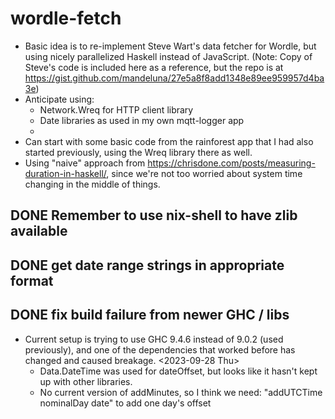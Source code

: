 * wordle-fetch
- Basic idea is to re-implement Steve Wart's data fetcher for Wordle,
  but using nicely parallelized Haskell instead of JavaScript. (Note:
  Copy of Steve's code is included here as a reference, but the repo
  is at
  https://gist.github.com/mandeluna/27e5a8f8add1348e89ee959957d4ba3e)
- Anticipate using:
  - Network.Wreq for HTTP client library
  - Date libraries as used in my own mqtt-logger app
  - 
- Can start with some basic code from the rainforest app that I had
  also started previously, using the Wreq library there as well.
- Using "naive" approach from
  https://chrisdone.com/posts/measuring-duration-in-haskell/, since
  we're not too worried about system time changing in the middle of
  things.
** DONE Remember to use nix-shell to have zlib available
** DONE get date range strings in appropriate format
** DONE fix build failure from newer GHC / libs
- Current setup is trying to use GHC 9.4.6 instead of 9.0.2 (used
  previously), and one of the dependencies that worked before has
  changed and caused breakage. <2023-09-28 Thu>
  - Data.DateTime was used for dateOffset, but looks like it hasn't
    kept up with other libraries.
  - No current version of addMinutes, so I think we need:
    "addUTCTime nominalDay date" to add one day's offset
